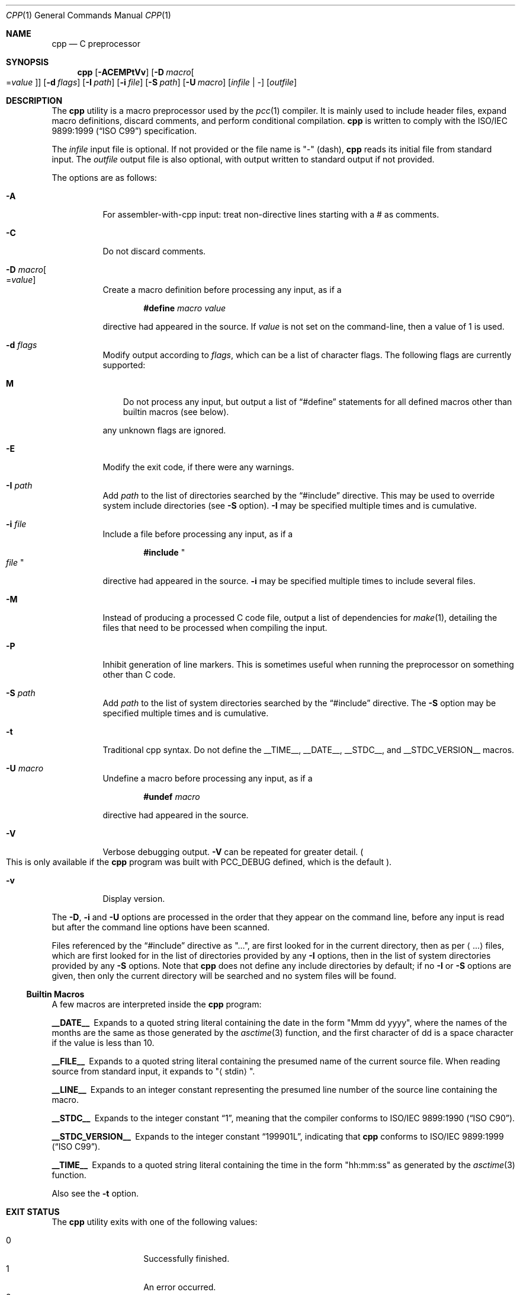 .\"	$Id: cpp.1,v 1.16 2012/11/08 11:14:03 plunky Exp $
.\"
.\" Copyright (c) 2007 Jeremy C. Reed <reed@reedmedia.net>
.\"
.\" Permission to use, copy, modify, and/or distribute this software for any
.\" purpose with or without fee is hereby granted, provided that the above
.\" copyright notice and this permission notice appear in all copies.
.\"
.\" THE SOFTWARE IS PROVIDED "AS IS" AND THE AUTHOR AND CONTRIBUTORS DISCLAIM
.\" ALL WARRANTIES WITH REGARD TO THIS SOFTWARE INCLUDING ALL IMPLIED
.\" WARRANTIES OF MERCHANTABILITY AND FITNESS. IN NO EVENT SHALL AUTHOR AND
.\" CONTRIBUTORS BE LIABLE FOR ANY SPECIAL, DIRECT, INDIRECT, OR CONSEQUENTIAL
.\" DAMAGES OR ANY DAMAGES WHATSOEVER RESULTING FROM LOSS OF USE, DATA OR
.\" PROFITS, WHETHER IN AN ACTION OF CONTRACT, NEGLIGENCE OR OTHER TORTIOUS
.\" ACTION, ARISING OUT OF OR IN CONNECTION WITH THE USE OR PERFORMANCE OF
.\" THIS SOFTWARE.
.\"
.Dd February 26, 2013
.Dt CPP 1
.Os
.Sh NAME
.Nm cpp
.Nd C preprocessor
.Sh SYNOPSIS
.Nm
.Op Fl ACEMPtVv
.Op Fl D Ar macro Ns Oo = Ns Ar value Oc
.Op Fl d Ar flags
.Op Fl I Ar path
.Op Fl i Ar file
.Op Fl S Ar path
.Op Fl U Ar macro
.Op Ar infile | -
.Op Ar outfile
.Sh DESCRIPTION
The
.Nm
utility is a macro preprocessor used by the
.Xr pcc 1
compiler.
It is mainly used to include header files,
expand macro definitions,
discard comments,
and perform conditional compilation.
.Nm
is written to comply with the
.St -isoC-99
specification.
.Pp
The
.Ar infile
input file is optional.
If not provided or the file name is
.Qq -
(dash),
.Nm
reads its initial file from standard input.
The
.Ar outfile
output file is also optional, with output written to standard
output if not provided.
.Pp
The options are as follows:
.Bl -tag -width Ds
.It Fl A
For assembler-with-cpp input: treat non-directive lines starting
with a # as comments.
.It Fl C
Do not discard comments.
.It Fl D Ar macro Ns Oo = Ns Ar value Oc
Create a macro definition before processing any input, as if a
.Lp
.Dl #define Ar macro Ar value
.Lp
directive had appeared in the source.
If
.Ar value
is not set on the command-line, then a value of 1 is used.
.It Fl d Ar flags
Modify output according to
.Ar flags ,
which can be a list of character flags.
The following flags are currently supported:
.Bl -tag -width ".Sy M"
.It Sy M
Do not process any input, but output a list of
.Dq #define
statements for all defined macros other than builtin macros
.Pq see below .
.El
.Lp
any unknown flags are ignored.
.It Fl E
Modify the exit code, if there were any warnings.
.It Fl I Ar path
Add
.Ar path
to the list of directories searched by the
.Dq #include
directive.
This may be used to override system include directories
.Pq see Fl S No option .
.Fl I
may be specified multiple times and is cumulative.
.It Fl i Ar file
Include a file before processing any input, as if a
.Lp
.Dl #include Qo Ar file Qc
.Lp
directive had appeared in the source.
.Fl i
may be specified multiple times to include several files.
.It Fl M
Instead of producing a processed C code file, output a list
of dependencies for
.Xr make 1 ,
detailing the files that need to be processed when compiling
the input.
.It Fl P
Inhibit generation of line markers.  This is sometimes useful when
running the preprocessor on something other than C code.
.It Fl S Ar path
Add
.Ar path
to the list of system directories searched by the
.Dq #include
directive.
The
.Fl S
option may be specified multiple times and is cumulative.
.It Fl t
Traditional cpp syntax.
Do not define the
.Dv __TIME__ ,
.Dv __DATE__ ,
.Dv __STDC__ ,
and
.Dv __STDC_VERSION__
macros.
.It Fl U Ar macro
Undefine a macro before processing any input, as if a
.Lp
.Dl #undef Ar macro
.Lp
directive had appeared in the source.
.It Fl V
Verbose debugging output.
.Fl V
can be repeated for greater detail.
.Po
This is only available if the
.Nm
program was built with
.Dv PCC_DEBUG
defined, which is the default
.Pc .
.It Fl v
Display version.
.El
.Pp
The
.Fl D ,
.Fl i
and
.Fl U
options are processed in the order that they appear on the command
line, before any input is read but after the command line options
have been scanned.
.Pp
Files referenced by the
.Dq #include
directive as
.Qq ... ,
are first looked for in the current directory, then as per
.Aq ...
files, which are first looked for in the list of
directories provided by any
.Fl I
options, then in the list of system directories provided by any
.Fl S
options.
Note that
.Nm
does not define any include directories by default; if no
.Fl I
or
.Fl S
options are given, then only the current directory will be
searched and no system files will be found.
.Ss Builtin Macros
A few macros are interpreted inside the
.Nm cpp
program:
.Bl -diag
.It __DATE__
Expands to a quoted string literal containing the date in the form
.Qq Mmm dd yyyy ,
where the names of the months are the same as those generated by the
.Xr asctime 3
function, and the first character of dd is a space character if
the value is less than 10.
.It __FILE__
Expands to a quoted string literal containing the presumed name of
the current source file.
When reading source from standard input, it expands to
.Qq Aq stdin .
.It __LINE__
Expands to an integer constant representing the presumed line number
of the source line containing the macro.
.It __STDC__
Expands to the integer constant
.Dq 1 ,
meaning that the compiler conforms to
.St -isoC .
.It __STDC_VERSION__
Expands to the integer constant
.Dq 199901L ,
indicating that
.Nm
conforms to
.St -isoC-99 .
.It __TIME__
Expands to a quoted string literal containing the time in the form
.Qq hh:mm:ss
as generated by the
.Xr asctime 3
function.
.El
.Pp
Also see the
.Fl t
option.
.Sh EXIT STATUS
The
.Nm
utility exits with one of the following values:
.Lp
.Bl -tag -width Ds -offset indent -compact
.It 0
Successfully finished.
.It 1
An error occurred.
.It 2
The
.Fl E
option was given, and warnings were issued.
.El
.Sh SEE ALSO
.Xr as 1 ,
.Xr ccom 1 ,
.Xr make 1 ,
.Xr pcc 1 ,
.Xr asctime 3
.Sh HISTORY
The
.Nm
command comes from the original Portable C Compiler by
.An "S. C. Johnson" ,
written in the late 70's.
The code originates from the V6 preprocessor with some additions
from V7 cpp and ansi/c99 support.
.Pp
A lot of the PCC code was rewritten by
.An "Anders Magnusson" .
.Pp
This product includes software developed or owned by Caldera
International, Inc.
